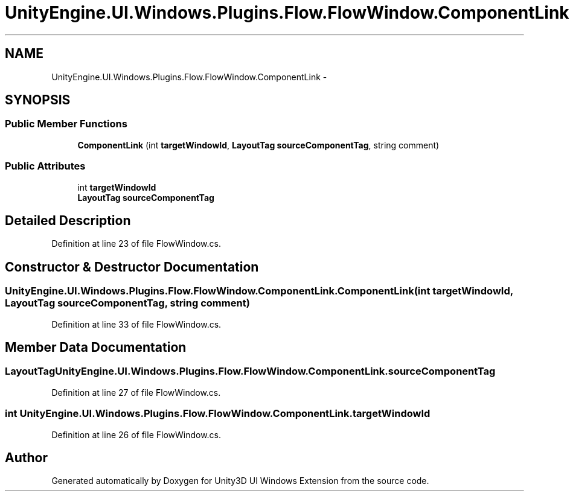 .TH "UnityEngine.UI.Windows.Plugins.Flow.FlowWindow.ComponentLink" 3 "Fri Apr 3 2015" "Version version 0.8a" "Unity3D UI Windows Extension" \" -*- nroff -*-
.ad l
.nh
.SH NAME
UnityEngine.UI.Windows.Plugins.Flow.FlowWindow.ComponentLink \- 
.SH SYNOPSIS
.br
.PP
.SS "Public Member Functions"

.in +1c
.ti -1c
.RI "\fBComponentLink\fP (int \fBtargetWindowId\fP, \fBLayoutTag\fP \fBsourceComponentTag\fP, string comment)"
.br
.in -1c
.SS "Public Attributes"

.in +1c
.ti -1c
.RI "int \fBtargetWindowId\fP"
.br
.ti -1c
.RI "\fBLayoutTag\fP \fBsourceComponentTag\fP"
.br
.in -1c
.SH "Detailed Description"
.PP 
Definition at line 23 of file FlowWindow\&.cs\&.
.SH "Constructor & Destructor Documentation"
.PP 
.SS "UnityEngine\&.UI\&.Windows\&.Plugins\&.Flow\&.FlowWindow\&.ComponentLink\&.ComponentLink (int targetWindowId, \fBLayoutTag\fP sourceComponentTag, string comment)"

.PP
Definition at line 33 of file FlowWindow\&.cs\&.
.SH "Member Data Documentation"
.PP 
.SS "\fBLayoutTag\fP UnityEngine\&.UI\&.Windows\&.Plugins\&.Flow\&.FlowWindow\&.ComponentLink\&.sourceComponentTag"

.PP
Definition at line 27 of file FlowWindow\&.cs\&.
.SS "int UnityEngine\&.UI\&.Windows\&.Plugins\&.Flow\&.FlowWindow\&.ComponentLink\&.targetWindowId"

.PP
Definition at line 26 of file FlowWindow\&.cs\&.

.SH "Author"
.PP 
Generated automatically by Doxygen for Unity3D UI Windows Extension from the source code\&.
